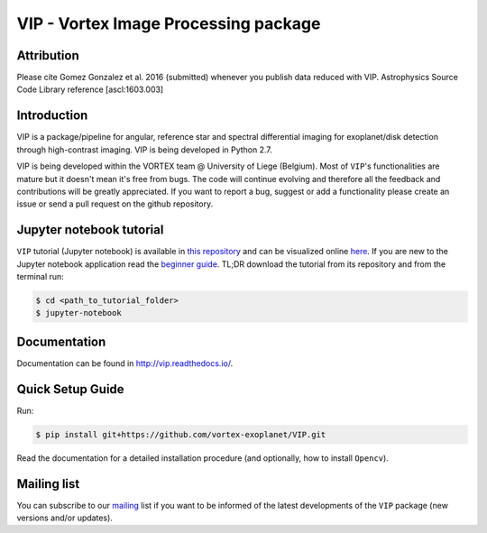 VIP - Vortex Image Processing package
=====================================

Attribution
------------

Please cite Gomez Gonzalez et al. 2016 (submitted) whenever you publish data
reduced with VIP. Astrophysics Source Code Library reference [ascl:1603.003]


Introduction
-------------

VIP is a package/pipeline for angular, reference star and spectral 
differential imaging for exoplanet/disk detection through high-contrast imaging.
VIP is being developed in Python 2.7.

VIP is being developed within the VORTEX team @ University of Liege (Belgium).
Most of ``VIP``'s functionalities are mature but it doesn't mean it's
free from bugs. The code will continue evolving and therefore all the feedback
and contributions will be greatly appreciated. If you want to report a bug,
suggest or add a functionality please create an issue or send a pull request on
the github repository.


Jupyter notebook tutorial
-------------------------
``VIP`` tutorial (Jupyter notebook) is available in `this repository
<https://github.com/carlgogo/vip-tutorial>`_ and can be visualized online `here
<http://nbviewer.jupyter.org/github/carlgogo/vip-tutorial/blob/master/Tutorial1_VIP_adi_pre-postproc_fluxpos_ccs.ipynb>`_.
If you are new to the Jupyter notebook application read the `beginner guide
<https://jupyter-notebook-beginner-guide.readthedocs.io/en/latest/what_is_jupyter.html>`_.
TL;DR download the tutorial from its repository and from the terminal run:

.. code-block:: bash

   $ cd <path_to_tutorial_folder>
   $ jupyter-notebook


Documentation
-------------
Documentation can be found in http://vip.readthedocs.io/.


Quick Setup Guide
------------------
Run:

.. code-block:: bash

   $ pip install git+https://github.com/vortex-exoplanet/VIP.git

Read the documentation for a detailed installation procedure (and optionally,
how to install ``Opencv``).


Mailing list
------------
You can subscribe to our `mailing <http://lists.astro.caltech.edu:88/mailman/listinfo/vip>`_
list if you want to be informed of the latest developments of the ``VIP`` package
(new versions and/or updates).
